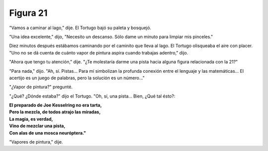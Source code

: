 Figura 21
=========

.. image:: _static/images/confusion-21.svg
   :height: 300px
   :width: 300px
   :scale: 50 %
   :alt: Puzzle 21
   :align: left

"Vamos a caminar al lago," dije. El Tortugo bajó su paleta y bosquejó. 

"Una idea excelente," dijo, "Necesito un descanso. Sólo dame un minuto para limpiar mis pinceles." 

Diez minutos después estábamos caminando por el caminito que lleva al lago. El Tortugo olisqueaba el aire con placer. "Uno no se dá cuenta de cuánto vapor de pintura aspira cuando trabajas adentro," dijo. 

"Ahora que tengo tu atención," dije. "¿Te molestaría darme una pista hacia alguna figura relacionada con la 21?"

"Para nada," dijo. "Ah, sí. Pistas... Para mí simbolizan la profunda conexión entre el lenguaje y las matemáticas... El acertijo es un juego de palabras, pero la solución es un número..." 

"¿Vapor de pintura?" pregunté. 

"¿Qué? ¿Dónde estaba?" dijo el Tortugo. "Oh, sí, una pista... Bien, ¿Qué tal ésto?: 

.. line-block::

    **El preparado de Joe Kesselring no era tarta,**
    **Pero la mezcla, de todos atrajo las miradas,**
    **La magia, es verdad,**
    **Vino de mezclar una pista,**
    **Con alas de una mosca neuróptera."**

"Vapores de pintura," dije. 


